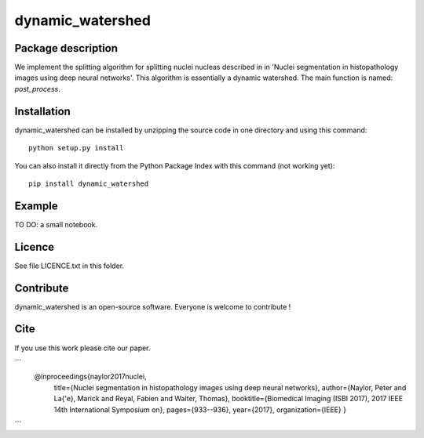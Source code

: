 dynamic_watershed
=================

Package description
--------------

We implement the splitting algorithm for splitting nuclei nucleas described in in 'Nuclei segmentation in histopathology images using deep neural networks'. This algorithm is essentially a dynamic watershed.
The main function is named: `post_process`.


Installation
--------------

dynamic_watershed can be installed by unzipping the source code in one directory and using this command: ::

    python setup.py install

You can also install it directly from the Python Package Index with this command (not working yet): :: 

    pip install dynamic_watershed

Example
--------------
TO DO: a small notebook.

Licence
--------

See file LICENCE.txt in this folder.


Contribute
-----------
dynamic_watershed is an open-source software. Everyone is welcome to contribute !


Cite
-----------

If you use this work please cite our paper.

```
  @inproceedings{naylor2017nuclei,
    title={Nuclei segmentation in histopathology images using deep neural networks},
    author={Naylor, Peter and La{\'e}, Marick and Reyal, Fabien and Walter, Thomas},
    booktitle={Biomedical Imaging (ISBI 2017), 2017 IEEE 14th International Symposium on},
    pages={933--936},
    year={2017},
    organization={IEEE}
    }
```
